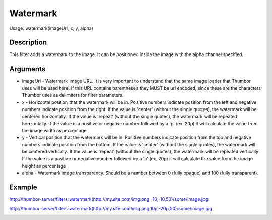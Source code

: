 Watermark
=========

Usage: watermark(imageUrl, x, y, alpha)

Description
-----------

This filter adds a watermark to the image. It can be positioned inside the image
with the alpha channel specified.

Arguments
---------

-  imageUrl - Watermark image URL. It is very important to understand
   that the same image loader that Thumbor uses will be used here. If
   this URL contains parentheses they MUST be url encoded, since these
   are the characters Thumbor uses as delimiters for filter parameters.
-  x - Horizontal position that the watermark will be in. Positive
   numbers indicate position from the left and negative numbers indicate
   position from the right.
   If the value is 'center' (without the single quotes), the watermark will be centered horizontally.
   If the value is 'repeat' (without the single quotes), the watermark will be repeated horizontally.
   If the value is a positive or negative number followed by a 'p' (ex. 20p) it will calculate the value
   from the image width as percentage
-  y - Vertical position that the watermark will be in. Positive numbers
   indicate position from the top and negative numbers indicate position
   from the bottom.
   If the value is 'center' (without the single quotes), the watermark will be centered vertically.
   If the value is 'repeat' (without the single quotes), the watermark will be repeated vertically
   If the value is a positive or negative number followed by a 'p' (ex. 20p) it will calculate the value
   from the image height as percentage
-  alpha - Watermark image transparency. Should be a number between 0
   (fully opaque) and 100 (fully transparent).

Example
-------

|original|

`<http://thumbor-server/filters:watermark(http://my.site.com/img.png,-10,-10,50)/some/image.jpg>`_

|watermark|

`<http://thumbor-server/filters:watermark(http://my.site.com/img.png,10p,-20p,50)/some/image.jpg>`_

|watermark_relative|

.. |original| image:: images/tom_before_brightness.jpg
    :alt: Picture before the watermark filter

.. |watermark| image:: images/tom_after_watermark.jpg
    :alt: Picture after the watermark filter

.. |watermark_relative| image:: images/tom_watermark_relative.jpg
    :alt: Picture explaining watermark relative placement feature
